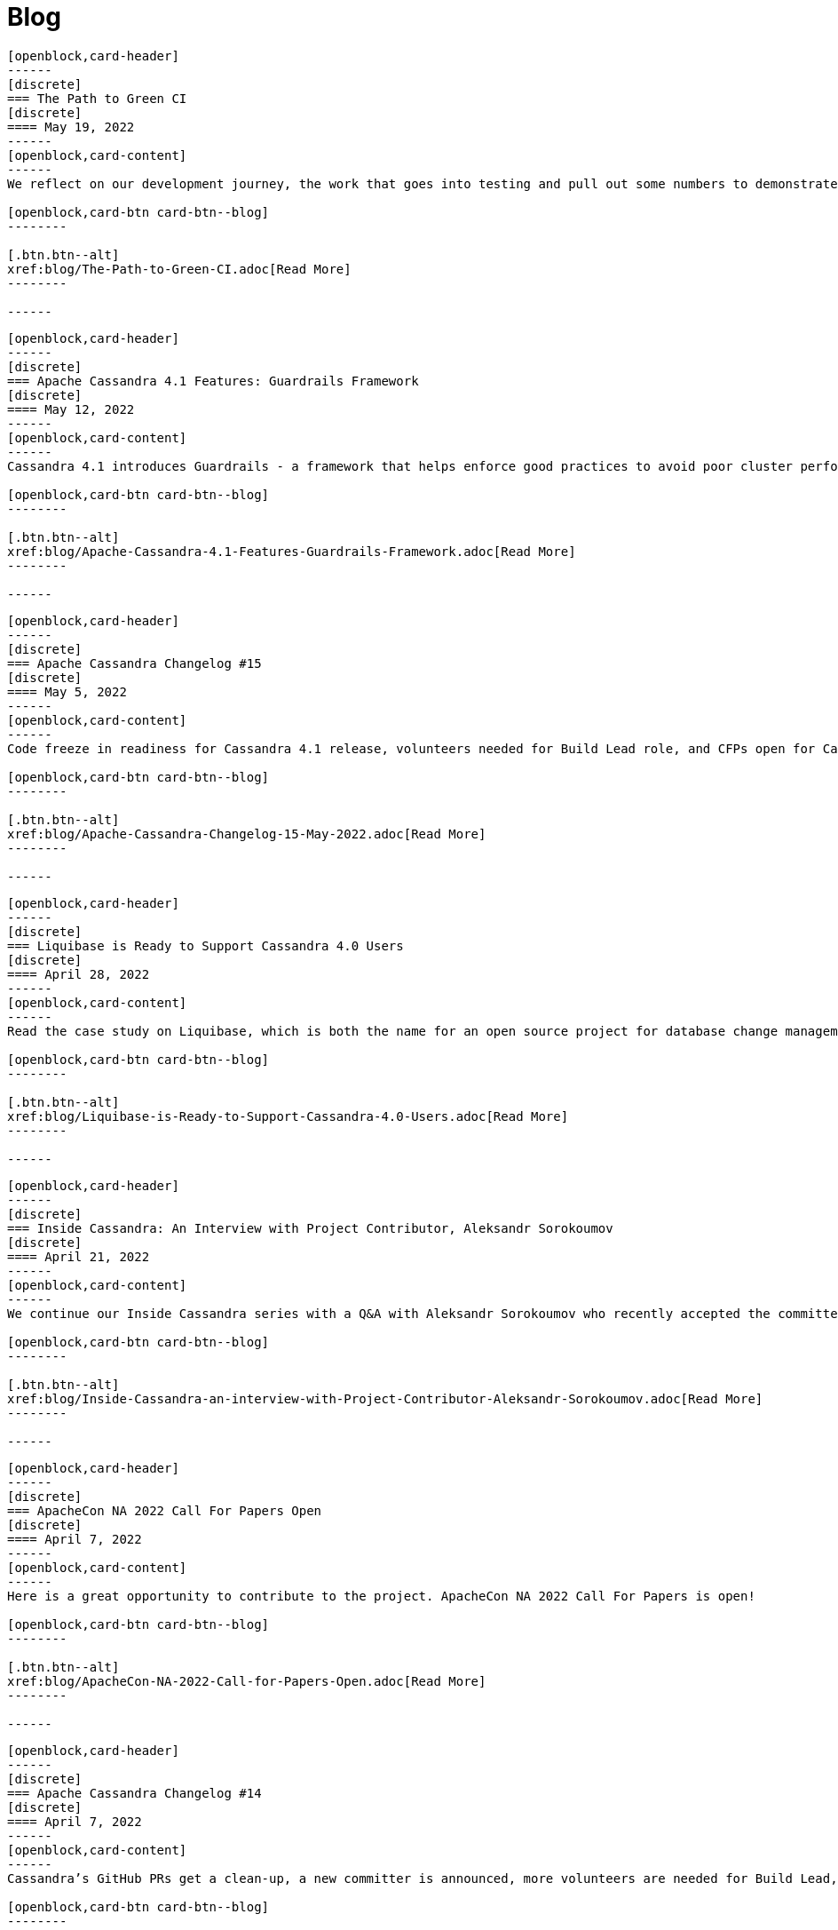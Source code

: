 = Blog
:page-layout: blog-landing
:page-role: blog-landing

////
NOTES FOR CONTENT CREATORS
- To add a new blog post, copy and paste markup for one card below.  Copy from '//start' to the next '//end'
- Replace post tile, date, description and link to you post.
////

//start card
[openblock,card shadow relative test]
----
[openblock,card-header]
------
[discrete]
=== The Path to Green CI
[discrete]
==== May 19, 2022
------
[openblock,card-content]
------
We reflect on our development journey, the work that goes into testing and pull out some numbers to demonstrate the level of testing that now goes into Apache Cassandra as we approach the GA of Cassandra 4.1.

[openblock,card-btn card-btn--blog]
--------

[.btn.btn--alt]
xref:blog/The-Path-to-Green-CI.adoc[Read More]
--------

------
----
//end card

//start card
[openblock,card shadow relative test]
----
[openblock,card-header]
------
[discrete]
=== Apache Cassandra 4.1 Features: Guardrails Framework
[discrete]
==== May 12, 2022
------
[openblock,card-content]
------
Cassandra 4.1 introduces Guardrails - a framework that helps enforce good practices to avoid poor cluster performance and availability because of certain user actions.

[openblock,card-btn card-btn--blog]
--------

[.btn.btn--alt]
xref:blog/Apache-Cassandra-4.1-Features-Guardrails-Framework.adoc[Read More]
--------

------
----
//end card

//start card
[openblock,card shadow relative test]
----
[openblock,card-header]
------
[discrete]
=== Apache Cassandra Changelog #15
[discrete]
==== May 5, 2022
------
[openblock,card-content]
------
Code freeze in readiness for Cassandra 4.1 release, volunteers needed for Build Lead role, and CFPs open for Cassandra and Performance Engineering tracks at ApacheCon NA.

[openblock,card-btn card-btn--blog]
--------

[.btn.btn--alt]
xref:blog/Apache-Cassandra-Changelog-15-May-2022.adoc[Read More]
--------

------
----
//end card

//start card
[openblock,card shadow relative test]
----
[openblock,card-header]
------
[discrete]
=== Liquibase is Ready to Support Cassandra 4.0 Users
[discrete]
==== April 28, 2022
------
[openblock,card-content]
------
Read the case study on Liquibase, which is both the name for an open source project for database change management and a company offering a paid-for version, and supports Apache Cassandra 3.11 and 4.0.

[openblock,card-btn card-btn--blog]
--------

[.btn.btn--alt]
xref:blog/Liquibase-is-Ready-to-Support-Cassandra-4.0-Users.adoc[Read More]
--------

------
----
//end card

//start card
[openblock,card shadow relative test]
----
[openblock,card-header]
------
[discrete]
=== Inside Cassandra: An Interview with Project Contributor, Aleksandr Sorokoumov
[discrete]
==== April 21, 2022
------
[openblock,card-content]
------
We continue our Inside Cassandra series with a Q&A with Aleksandr Sorokoumov who recently accepted the committer position in recognition of his contributions.

[openblock,card-btn card-btn--blog]
--------

[.btn.btn--alt]
xref:blog/Inside-Cassandra-an-interview-with-Project-Contributor-Aleksandr-Sorokoumov.adoc[Read More]
--------

------
----
//end card

//start card
[openblock,card shadow relative test]
----
[openblock,card-header]
------
[discrete]
=== ApacheCon NA 2022 Call For Papers Open
[discrete]
==== April 7, 2022
------
[openblock,card-content]
------
Here is a great opportunity to contribute to the project. ApacheCon NA 2022 Call For Papers is open!

[openblock,card-btn card-btn--blog]
--------

[.btn.btn--alt]
xref:blog/ApacheCon-NA-2022-Call-for-Papers-Open.adoc[Read More]
--------

------
----
//end card

//start card
[openblock,card shadow relative test]
----
[openblock,card-header]
------
[discrete]
=== Apache Cassandra Changelog #14
[discrete]
==== April 7, 2022
------
[openblock,card-content]
------
Cassandra’s GitHub PRs get a clean-up, a new committer is announced, more volunteers are needed for Build Lead, and Python vs. in-jvm dtest is discussed.

[openblock,card-btn card-btn--blog]
--------

[.btn.btn--alt]
xref:blog/Apache-Cassandra-Changelog-14-April-2022.adoc[Read More]
--------

------
----
//end card

//start card
[openblock,card shadow relative test]
----
[openblock,card-header]
------
[discrete]
=== Kinetic Data chooses Apache Cassandra to deliver workflow automation solution
[discrete]
==== March 31, 2022
------
[openblock,card-content]
------
Read our latest user case study. When it came to building a new platform, Kinetic Data chose Apache Cassandra as the database for building its workflow automation solution.

[openblock,card-btn card-btn--blog]
--------

[.btn.btn--alt]
xref:blog/Kinetic-Data-chooses-Apache-Cassandra-to-deliver-workflow-automation-solution.adoc[Read More]
--------

------
----
//end card

//start card
[openblock,card shadow relative test]
----
[openblock,card-header]
------
[discrete]
=== Inside Cassandra: An Interview with Project Contributor, Lorina Poland
[discrete]
==== March 17, 2022
------
[openblock,card-content]
------
We continue our Inside Cassandra series by introducing the people behind the Apache Cassandra. Our first interviewee is Lorina Poland, who recently accepted the committer position in recognition of all her work on project documentation.

[openblock,card-btn card-btn--blog]
--------

[.btn.btn--alt]
xref:blog/Inside-Cassandra-an-interview-with-Project-Contributor-Lorina-Poland.adoc[Read More]
--------

------
----
//end card

//start card
[openblock,card shadow relative test]
----
[openblock,card-header]
------
[discrete]
=== Can Apache Cassandra take my PEM keys?
[discrete]
==== March 10, 2022
------
[openblock,card-content]
------
Maulin Vasavada demonstrates how to use PEM-based security credentials like your private key, corresponding certificate chain, and trusted CA certificates. These credentials will have built-in support in Apache Cassandra 4.1 which will also introduce a pluggable configuration for customizing the SSL context for TLS encryption

[openblock,card-btn card-btn--blog]
--------

[.btn.btn--alt]
xref:blog/Can-Apache-Cassandra-take-my-PEM-keys.adoc[Read More]
--------

------
----
//end card

//start card
[openblock,card shadow relative test]
----
[openblock,card-header]
------
[discrete]
=== Join Apache Cassandra’s Google Summer of Code Program 2022
[discrete]
==== March 8, 2022
------
[openblock,card-content]
------
Apache Cassandra will be participating in the Google Summer of Code (GSoC) in 2022 again after a successful project in 2021, and the program itself this year has some changes we are excited to announce.

[openblock,card-btn card-btn--blog]
--------

[.btn.btn--alt]
xref:blog/Join-Apache-Cassandras-GSoC-Program-2022.adoc[Read More]
--------

------
----
//end card

//start card
[openblock,card shadow relative test]
----
[openblock,card-header]
------
[discrete]
=== Apache Cassandra Changelog #13
[discrete]
==== March 3, 2022
------
[openblock,card-content]
------
A new patch is released for all supported versions to address a known vulnerability, we celebrate three new committers, and see SAI and other CEP features approved.

[openblock,card-btn card-btn--blog]
--------

[.btn.btn--alt]
xref:blog/Apache-Cassandra-Changelog-13-March-2022.adoc[Read More]
--------

------
----
//end card

//start card
[openblock,card shadow relative test]
----
[openblock,card-header]
------
[discrete]
=== Java SE 11 LTS and Apache Cassandra
[discrete]
==== February 24, 2022
------
[openblock,card-content]
------
With the release of version 4.0.2, Cassandra's support
for Java 11 will no longer be experimental and offers a number of features including better performance because of better garbage collection.

[openblock,card-btn card-btn--blog]
--------

[.btn.btn--alt]
xref:blog/Apache-Cassandra-and-Java-SE-11-support.adoc[Read More]
--------

------
----
//end card

//start card
[openblock,card shadow relative test]
----
[openblock,card-header]
------
[discrete]
=== Apache Cassandra Upgrade Advisory
[discrete]
==== February 18, 2022
------
[openblock,card-content]
------
If the operator has configured the cluster in a documented insecure way, it is possible for malicious users to execute remote code using scripted UDFs. Users of Apache Cassandra 3.0, 3.11, and 4.0 to upgrade or to reset enable_user_defined_functions_threads back to true.

[openblock,card-btn card-btn--blog]
--------

[.btn.btn--alt]
xref:blog/Upgrade-Advisory2.adoc[Read More]
--------

------
----
//end card

//start card
[openblock,card shadow relative test]
----
[openblock,card-header]
------
[discrete]
=== Behind the scenes of an Apache Cassandra Release
[discrete]
==== February 18, 2022
------
[openblock,card-content]
------
Formalizing how we balance the need to evolve and provide cutting-edge features with long-term stability. The simple rules we use to decide when to merge and why we’ll be supporting three GA releases going forward, but why we’ve decided to support four releases for the next cycle.

[openblock,card-btn card-btn--blog]
--------
[.btn.btn--alt]
xref:blog/Behind-the-scenes-of-an-Apache-Cassandra-Release.adoc[Read More]
--------

------
----
//end card

//start card
[openblock,card shadow relative test]
----
[openblock,card-header]
------
[discrete]
=== Tightening Security for Apache Cassandra: Part 3
[discrete]
==== February 14, 2022
------
[openblock,card-content]
------
In Part 3 of Maulin Vasavada’s mini-series on improving security, we detail how Cassandra 4.0 delivers ways to customize mTLS/TLS configuration while retaining the hot-reload functionality.

[openblock,card-btn card-btn--blog]
--------
[.btn.btn--alt]
xref:blog/Tightening-Security-for-Apache-Cassandra-Part-3.adoc[Read More]
--------

------
----
//end card

//start card
[openblock,card shadow relative test]
----
[openblock,card-header]
------
[discrete]
=== Apache Cassandra Changelog #12
[discrete]
==== February 10, 2022
------
[openblock,card-content]
------
A new Build Lead role is announced. Ideas are requested for Google Summer of Code, and the Future of UDF is defined. Cassandra’s CI process is formalized and a Trie Memtable Implementation is discussed.

[openblock,card-btn card-btn--blog]
--------
[.btn.btn--alt]
xref:blog/Apache-Cassandra-Changelog-12-February-2022.adoc[Read More]
--------

------
----
//end card

//start card
[openblock,card shadow relative test]
----
[openblock,card-header]
------
[discrete]
=== Tightening Security for Apache Cassandra: Part 2
[discrete]
==== February 7, 2022
------
[openblock,card-content]
------
Part 2 of Maulin Vasavada’s mini-series covers how to secure data in transit using TLS/mTLS, configure TLS/mTLS properly, and the challenges before the release of Apache Cassandra 4.0.

[openblock,card-btn card-btn--blog]
--------
[.btn.btn--alt]
xref:blog/Tightening-Security-for-Apache-Cassandra-Part-2.adoc[Read More]
--------

------
----
//end card

//start card
[openblock,card shadow relative test]
----
[openblock,card-header]
------
[discrete]
=== Tightening Security for Apache Cassandra: Part 1
[discrete]
==== January 31, 2022
------
[openblock,card-content]
------
The growth in ecommerce has demanded a greater focus on data security, Maulin Vasavada begins a mini-series on how to customize SSL/TLS configurations to tighten security in Cassandra 4.0+.

[openblock,card-btn card-btn--blog]
--------
[.btn.btn--alt]
xref:blog/Tightening-Security-for-Apache-Cassandra-Part-1.adoc[Read More]
--------

------
----
//end card

//start card
[openblock,card shadow relative test]
----
[openblock,card-header]
------
[discrete]
=== Apache Cassandra Changelog #11
[discrete]
==== January 18, 2022
------
[openblock,card-content]
------
We deck the halls with Jira tickets running an Advent Calendar during December. Many CEPs have been approved and are in development while others, such as CEP-3 and CEP-10, have already been merged. We also welcome Sumanth Pasupuleti who becomes a committer and we start warming up for Google Summer of Code.

[openblock,card-btn card-btn--blog]
--------
[.btn.btn--alt]
xref:blog/Apache-Cassandra-Changelog-11-January-2022.adoc[Read More]
--------

------
----
//end card

//start card
[openblock,card shadow relative test]
----
[openblock,card-header]
------
[discrete]
=== Configurable Storage Ports and Why We Need Them
[discrete]
==== January 14, 2022
------
[openblock,card-content]
------
Cassandra’s network configuration is highly adaptable, communicating across a great variety of networks and devices, we explain how and why you might need to change your storage port configuration.

[openblock,card-btn card-btn--blog]
--------
[.btn.btn--alt]
xref:blog/Configurable-Storage-Ports-and-Why-We-Need-Them.adoc[Read More]
--------

------
----
//end card

//start card
[openblock,card shadow relative test]
----
[openblock,card-header]
------
[discrete]
=== Using Arithmetic Operators in Cassandra 4.0
[discrete]
==== December 21, 2021
------
[openblock,card-content]
------
With the release of Cassandra 4.0, CQL now supports arithmetic operators. Benjamin Lerer describes how to use operators, and how we’ve addressed challenges around return types and types inference.

[openblock,card-btn card-btn--blog]
--------
[.btn.btn--alt]
xref:blog/Using-Arithmetic-Operators-in-Cassandra-4.0.adoc[Read More]
--------

------
----
//end card

//start card
[openblock,card shadow relative test]
----
[openblock,card-header]
------
[discrete]
=== Harry, an Open Source Fuzz Testing and Verification Tool for Apache Cassandra
[discrete]
==== November 18, 2021
------
[openblock,card-content]
------
Introducing Harry, an Open Source fuzz testing and verification tool for Apache Cassandra that can combine properties of stress- and integration-testing tools. Harry can generate data for an arbitrary schema, execute data modification queries against the cluster, track the progress of operation execution, and make sure that responses to read queries are correct.

[openblock,card-btn card-btn--blog]
--------
[.btn.btn--alt]
xref:blog/Harry-an-Open-Source-Fuzz-Testing-and-Verification-Tool-for-Apache-Cassandra.adoc[Read More]
--------

------
----
//end card

//start card
[openblock,card shadow relative test]
----
[openblock,card-header]
------
[discrete]
=== Inside Cassandra: an interview with Marcel Birkner at Instana
[discrete]
==== November 17, 2021
------
[openblock,card-content]
------
We interview Marcel Birkner, Site Reliability Engineer at Instana, how they use Apache Cassandra to store and process the metric data at scale and benefit from Cassandra’s fault tolerance, and have learned the importance of dog-fooding.

[openblock,card-btn card-btn--blog]
--------

[.btn.btn--alt]
xref:blog/Inside-Cassandra-an-interview-with-Marcel-Birkner-at-Instana.adoc[Read More]
--------

------
----
//end card

//start card
[openblock,card shadow relative test]
----
[openblock,card-header]
------
[discrete]
=== What the Future Holds for Apache Cassandra
[discrete]
==== October 26, 2021
------
[openblock,card-content]
------
The release of Apache Cassandra 4.0 has opened the floodgates to new feature proposals. Many feature ideas have been approved and are in development such as a cluster and code action simulator and support for general-purpose transaction support while others, such as Storage Attached Indexing, are being discussed.

[openblock,card-btn card-btn--blog]
--------

[.btn.btn--alt]
xref:blog/What-the-Future-Holds-for-Apache-Cassandra.adoc[Read More]
--------

------
----
//end card

//start card
[openblock,card shadow relative test]
----
[openblock,card-header]
------
[discrete]
=== Apache Cassandra Changelog #10
[discrete]
==== October 5, 2021
------
[openblock,card-content]
------
Apache Cassandra 4.0.1 is released, and Aleksei Zotov becomes a committer. Discussions are underway for some key, new feature proposals, including support for general-purpose transactions and Storage Attached Index (SAI). CEP-11, the pluggable memtable implementations proposal, has been approved, as has CEP-13 for a denylisting partitions feature.l-making.

[openblock,card-btn card-btn--blog]
--------

[.btn.btn--alt]
xref:blog/Apache-Cassandra-Changelog-10-October-2021.adoc[Read More]
--------

------
----
//end card

//start card
[openblock,card shadow relative test]
----
[openblock,card-header]
------
[discrete]
=== Reaper: Anti-entropy Repair Made Easy 
[discrete]
==== September 28, 2021
------
[openblock,card-content]
------
Originally designed by Spotify, Reaper is an open source written in Java to schedule and orchestrate repairs of Apache Cassandra clusters. It helps make repairs as safe and reliable as possible, and with the recent release of Apache Cassandra 4.0 that also includes incremental repairs.

[openblock,card-btn card-btn--blog]
--------
[.btn.btn--alt]
xref:blog/Reaper-Anti-entropy-Repair-Made-Easy.adoc[Read More]
--------

------
----
//end card

//start card
[openblock,card shadow relative test]
----
[openblock,card-header]
------
[discrete]
=== Join Cassandra at Apachecon 2021
[discrete]
==== September 20, 2021
------
[openblock,card-content]
------
Register to attend ApacheCon 2021 for a packed series of presentations on the new features in development for Apache Cassandra, along with best practices for CI & testing, and cutting-edge use cases. The BoF event at the end of the day includes a deep dive into Apache Cassandra 4.0 and cocktail-making.

[openblock,card-btn card-btn--blog]
--------

[.btn.btn--alt]
xref:blog/Join-Cassandra-at-ApacheCon-2021.adoc[Read More]
--------

------
----
//end card

//start card
[openblock,card shadow relative test]
----
[openblock,card-header]
------
[discrete]
=== Cassandra on Kubernetes: A Beginner's Guide 
[discrete]
==== September 4, 2021
------
[openblock,card-content]
------
Managing infrastructure has been standardizing around Kubernetes. Learn how the Apache Cassandra community has been developing solutions to simplify deployment and management of data with Cassandra operators and open source distributions for Kubernetes.

[openblock,card-btn card-btn--blog]
--------

[.btn.btn--alt]
xref:blog/Cassandra-on-Kubernetes-A-Beginners-Guide.adoc[Read More]
--------

------
----
//end card

//start card
[openblock,card shadow relative test]
----
[openblock,card-header]
------
[discrete]
=== Apache Cassandra Upgrade Advisory 
[discrete]
==== August 18, 2021
------
[openblock,card-content]
------
Users of Apache Cassandra 3.023, 3.0.24, 3.11.9 and 3.11.10 should upgrade due to the potential for data corruption during schema changes.

[openblock,card-btn card-btn--blog]
--------

[.btn.btn--alt]
xref:blog/Upgrade-Advisory.adoc[Read More]
--------

------
----
//end card

//start card
[openblock,card shadow relative test]
----
[openblock,card-header]
------
[discrete]
=== Apache Cassandra Changelog #9 
[discrete]
==== August 18, 2021
------
[openblock,card-content]
------
Release of 4.0 GA, 3.0.25, and 3.0.11, upgrade advisory and Jon Meredith becomes committer.

[openblock,card-btn card-btn--blog]
--------

[.btn.btn--alt]
xref:blog/Apache-Cassandra-Changelog-9-August-2021.adoc[Read More]
--------

------
----
//end card


//start card
[openblock,card shadow relative test]
----
[openblock,card-header]
------
[discrete]
=== Apache Cassandra 4.0 Overview 
[discrete]
==== August 18, 2021
------
[openblock,card-content]
------
Take a look at the full overview of the latest and greatest features of Apache Cassandra 4.0.

[openblock,card-btn card-btn--blog]
--------

[.btn.btn--alt]
xref:blog/Apache-Cassandra-4.0-Overview.adoc[Read More]
--------

------
----
//end card

//start card
[openblock,card shadow relative test]
----
[openblock,card-header]
------
[discrete]
=== Apache Cassandra 4.0 is Here 
[discrete]
==== July 27, 2021
------
[openblock,card-content]
------
On November 9th, 2015 the Apache Cassandra project released version 3.0 and, with it, a host of really big changes you would expect in a major version.

[openblock,card-btn card-btn--blog]
--------

[.btn.btn--alt]
xref:blog/Apache-Cassandra-4.0-is-Here.adoc[Read More]
--------

------
----
//end card

//start card
[openblock,card shadow relative test]
----
[openblock,card-header]
------
[discrete]
=== Apache Cassandra Changelog #8 
[discrete]
==== June 28, 2021
------
[openblock,card-content]
------
4.0-rc2 released, say hello to our Google Summer of Code intern and new community intro to Cassandra videos.

[openblock,card-btn card-btn--blog]
--------

[.btn.btn--alt]
xref:blog/Apache-Cassandra-Changelog-8-June-2021.adoc[Read More]
--------

------
----
//end card

//start card
[openblock,card shadow relative test]
----
[openblock,card-header]
------
[discrete]
=== Cassandra and Kubernetes: SIG Update #2 
[discrete]
==== June 9, 2021
------
[openblock,card-content]
------
The Cassandra Kubernetes SIG is excited to share that there has been coalescence around the Cass Operator project as the community-based operator.

[openblock,card-btn card-btn--blog]
--------

[.btn.btn--alt]
xref:blog/Cassandra-and-Kubernetes-SIG-Update-2.adoc[Read More]
--------

------
----
//end card

//start card
[openblock,card shadow relative test]
----
[openblock,card-header]
------
[discrete]
=== Apache Cassandra Changelog #7
[discrete]
==== May 31, 2021
------
[openblock,card-content]
------
Our monthly roundup of key activities and knowledge to keep the community informed.

[openblock,card-btn card-btn--blog]
--------

[.btn.btn--alt]
xref:blog/Apache-Cassandra-Changelog-7-May-2021.adoc[Read More]
--------

------
----
//end card

//start card
[openblock,card shadow relative test]
----
[openblock,card-header]
------
[discrete]
=== Speakers Announce for April 28 Cassandra 4.0 World party
[discrete]
==== April 19,2021
------
[openblock,card-content]
------
The list of speakers for Apache Cassandra's upcoming 4.0 World Party.

[openblock,card-btn card-btn--blog]
--------

[.btn.btn--alt]
xref:blog/Speakers-Announced-for-April-28-Cassandra-4.0-World-Party.adoc[Read More]
--------

------
----
//end card


//start card
[openblock,card shadow relative test]
----
[openblock,card-header]
------
[discrete]
=== Apache Cassandra Changelog #6
[discrete]
==== April 12,2021
------
[openblock,card-content]
------
Our monthly roundup of key activities and knowledge to keep the community informed.

[openblock,card-btn card-btn--blog]
--------

[.btn.btn--alt]
xref:blog/Apache-Cassandra-Changelog-6-April-2021.adoc[Read More]
--------

------
----
//end card

//start card
[openblock,card shadow relative test]
----
[openblock,card-header]
------
[discrete]
=== Apache Cassandra World Party 2021
[discrete]
==== March 25, 2021
------
[openblock,card-content]
------
We are now one of the most important databases today and manage the biggest workloads in the world. Because of that, we want to gather the worldwide community to 

[openblock,card-btn card-btn--blog]
--------

[.btn.btn--alt]
xref:blog/World-Party.adoc[Read More]
--------

------
----
//end card

//start card
[openblock,card shadow relative test]
----
[openblock,card-header]
------
[discrete]
===  Join Apache Cassandra for Google Summer of Code 2021 
[discrete]
==== March 10, 2021
------
[openblock,card-content]
------
The ASF has been a GSoC mentor organization since the beginning. Apache Cassandra mentored a successful GSoC project in 2016 and we are participating again this year.

[openblock,card-btn card-btn--blog]
--------

[.btn.btn--alt]
xref:blog/Join-Cassandra-GSoC-2021.adoc[Read More]
--------

------
----
//end card

//start card
[openblock,card shadow relative test]
----
[openblock,card-header]
------
[discrete]
===  Apache Cassandra Changelog #5 
[discrete]
==== March 08, 2021
------
[openblock,card-content]
------
Our monthly roundup of key activities and knowledge to keep the community informed.

[openblock,card-btn card-btn--blog]
--------

[.btn.btn--alt]
xref:blog/Apache-Cassandra-Changelog-5-March-2021.adoc[Read More]
--------

------
----
//end card

//start card
[openblock,card shadow relative test]
----
[openblock,card-header]
------
[discrete]
===  Apache Cassandra Changelog #4 
[discrete]
==== February 11, 2021
------
[openblock,card-content]
------
Our monthly roundup of key activities and knowledge to keep the community informed.

[openblock,card-btn card-btn--blog]
--------

[.btn.btn--alt]
xref:blog/Apache-Cassandra-Changelog-4-February-2021.adoc[Read More]
--------

------
----
//end card

//start card
[openblock,card shadow relative test]
----
[openblock,card-header]
------
[discrete]
===  Apache Cassandra Changelog #3
[discrete]
==== January 19, 2021
------
[openblock,card-content]
------
Our monthly roundup of key activities and knowledge to keep the community informed.

[openblock,card-btn card-btn--blog]
--------

[.btn.btn--alt]
xref:blog/Apache-Cassandra-Changelog-3-January-2021.adoc[Read More]
--------

------
----
//end card

//start card
[openblock,card shadow relative test]
----
[openblock,card-header]
------
[discrete]
===  Apache Cassandra Changelog #2
[discrete]
==== December 01, 2020
------
[openblock,card-content]
------
Our monthly roundup of key activities and knowledge to keep the community informed.

[openblock,card-btn card-btn--blog]
--------

[.btn.btn--alt]
xref:blog/Apache-Cassandra-Changelog-2-December-2020.adoc[Read More]
--------

------
----
//end card


//start card
[openblock,card shadow relative test]
----
[openblock,card-header]
------
[discrete]
===  Apache Cassandra Changelog #1
[discrete]
==== October 28, 2020
------
[openblock,card-content]
------
Introducing the first Cassandra Changelog blog! Our monthly roundup of key activities and knowledge to keep the community informed.

[openblock,card-btn card-btn--blog]
--------

[.btn.btn--alt]
xref:blog/Apache-Cassandra-Changelog-1-October-2020.adoc[Read More]
--------

------
----
//end card

//start card
[openblock,card shadow relative test]
----
[openblock,card-header]
------
[discrete]
===  Apache Cassandra Usage Report 2020
[discrete]
==== September 17, 2020
------
[openblock,card-content]
------
Apache Cassandra is the open source NoSQL database for mission critical data. Today the community announced findings from a comprehensive global survey of 901 practitioners on Cassandra usage. It’s the first of what will become an annual survey that provides a baseline understanding of who, how, and why organizations use Cassandra.

[openblock,card-btn card-btn--blog]
--------

[.btn.btn--alt]
xref:blog/Apache-Cassandra-Usage-Report-2020.adoc[Read More]
--------

------
----
//end card

//start card
[openblock,card shadow relative test]
----
[openblock,card-header]
------
[discrete]
===  Improving Apache Cassandra’s Front Door and Backpressure
[discrete]
==== September 03, 2020
------
[openblock,card-content]
------
As part of CASSANDRA-15013, we have improved Cassandra’s ability to handle high throughput workloads, while having enough safeguards in place to protect itself from potentially going out of memory. In order to better explain the change we have made, let us understand at a high level, on how an incoming request is processed by Cassandra before the fix, followed by what we changed, and the new relevant configuration knobs available.

[openblock,card-btn card-btn--blog]
--------

[.btn.btn--alt]
xref:blog/Improving-Apache-Cassandras-Front-Door-and-Backpressure.adoc[Read More]
--------

------
----
//end card

//start card
[openblock,card shadow relative test]
----
[openblock,card-header]
------
[discrete]
===  Cassandra and Kubernetes: SIG Update and Survey
[discrete]
==== August 14, 2020
------
[openblock,card-content]
------
Five operators for Apache Cassandra have been created that have made it easier to run containerized Cassandra on Kubernetes. Recently the major contributors to these operators came together to discuss the creation of a community-based operator with the intent of making one that makes it easy to run C* on K8s. One of the project’s organizational goals is that the end result will eventually become part of the Apache Software Foundation or the Apache Cassandra project.

[openblock,card-btn card-btn--blog]
--------

[.btn.btn--alt]
xref:blog/Cassandra-and-Kubernetes-SIG-Update-and-Survey.adoc[Read More]
--------

------
----
//end card

//start card
[openblock,card shadow relative test]
----
[openblock,card-header]
------
[discrete]
===  Introducing Apache Cassandra 4.0 Beta: Battle Tested From Day One
[discrete]
==== July 20, 2020
------
[openblock,card-content]
------
This is the most stable Apache Cassandra in history; you should start using Apache Cassandra 4.0 Beta today in your test and QA environments, head to the downloads site to get your hands on it. The Cassandra community is on a mission to deliver a 4.0 GA release that is ready to be deployed to production. You can guarantee this holds true by running your application workloads against the Beta release and contributing to the community’s validation effort to get Cassandra 4.0 to GA.

[openblock,card-btn card-btn--blog]
--------

[.btn.btn--alt]
xref:blog/Introducing-Apache-Cassandra-4-Beta-Battle-Tested-From-Day-One.adoc[Read More]
--------

------
----
//end card

//start card
[openblock,card shadow relative test]
----
[openblock,card-header]
------
[discrete]
===  Even Higher Availability with 5x Faster Streaming in Cassandra 4.0
[discrete]
==== April 09, 2019
------
[openblock,card-content]
------
Streaming is a process where nodes of a cluster exchange data in the form of SSTables. Streaming can kick in during many situations such as bootstrap, repair, rebuild, range movement, cluster expansion, etc. In this post, we discuss the massive performance improvements made to the streaming process in Apache Cassandra 4.0.

[openblock,card-btn card-btn--blog]
--------

[.btn.btn--alt]
xref:blog/Even-Higher-Availability-with-5x-Faster-Streaming-in-Cassandra-4.adoc[Read More]
--------

------
----
//end card

//start card
[openblock,card shadow relative test]
----
[openblock,card-header]
------
[discrete]
===  Introducing Transient Replication
[discrete]
==== December 03, 2018
------
[openblock,card-content]
------
Transient Replication is a new experimental feature soon to be available in 4.0. When enabled, it allows for the creation of keyspaces where replication factor can be specified as a number of copies (full replicas) and temporary copies (transient replicas). Transient replicas retain the data they replicate only long enough for it to be propagated to full replicas, via incremental repair, at which point the data is deleted. Writing to transient replicas can be avoided almost entirely if monotonic reads are not required because it is possible to achieve a quorum of acknowledged writes without them.

[openblock,card-btn card-btn--blog]
--------

[.btn.btn--alt]
xref:blog/Introducing-Transient-Replication.adoc[Read More]
--------

------
----
//end card


//start card
[openblock,card shadow relative test]
----
[openblock,card-header]
------
[discrete]
===  Audit Logging in Apache Cassandra 4.0
[discrete]
==== October 29, 2018
------
[openblock,card-content]
------
Database audit logging is an industry standard tool for enterprises to capture critical data change events including what data changed and who triggered the event. These captured records can then be reviewed later to ensure compliance with regulatory, security and operational policies.

[openblock,card-btn card-btn--blog]
--------

[.btn.btn--alt]
xref:blog/Audit-Logging-in-Apache-Cassandra-4.adoc[Read More]
--------

------
----
//end card

//start card
[openblock,card shadow relative test]
----
[openblock,card-header]
------
[discrete]
===  Finding Bugs in Cassandra's Internals with Property-based Testing
[discrete]
==== October 17, 2018
------
[openblock,card-content]
------
As of September 1st, the Apache Cassandra community has shifted the focus of Cassandra 4.0 development from new feature work to testing, validation, and hardening, with the goal of releasing a stable 4.0 that every Cassandra user, from small deployments to large corporations, can deploy with confidence. There are several projects and methodologies that the community is undertaking to this end. One of these is the adoption of property-based testing, which was previously introduced here. This post will take a look at a specific use of this approach and how it found a bug in a new feature meant to ensure data integrity between the client and Cassandra.

[openblock,card-btn card-btn--blog]
--------

[.btn.btn--alt]
xref:blog/Finding-Bugs-in-Cassandra\'s-Internals-with-Property-based-Testing.adoc[Read More]
--------

------
----
//end card

//start card
[openblock,card shadow relative test]
----
[openblock,card-header]
------
[discrete]
===  Testing Apache Cassandra 4.0
[discrete]
==== August 21, 2018
------
[openblock,card-content]
------
With the goal of ensuring reliability and stability in Apache Cassandra 4.0, the project’s committers have voted to freeze new features on September 1 to concentrate on testing and validation before cutting a stable beta. Towards that goal, the community is investing in methodologies that can be performed at scale to exercise edge cases in the largest Cassandra clusters. The result, we hope, is to make Apache Cassandra 4.0 the best-tested and most reliable major release right out of the gate.

[openblock,card-btn card-btn--blog]
--------

[.btn.btn--alt]
xref:blog/Testing-Apache-Cassandra-4.adoc[Read More]
--------

------
----
//end card

//start card
[openblock,card shadow relative test]
----
[openblock,card-header]
------
[discrete]
===  Hardware-bound Zero Copy Streaming in Apache Cassandra 4.0
[discrete]
==== August 07, 2018
------
[openblock,card-content]
------
Streaming in Apache Cassandra powers host replacement, range movements, and cluster expansions. Streaming plays a crucial role in the cluster and as such its performance is key to not only the speed of the operations its used in but the cluster’s health generally. In Apache Cassandra 4.0, we have introduced an improved streaming implementation that reduces GC pressure and increases throughput several folds and are now limited, in some cases, only by the disk / network IO (See: CASSANDRA-14556).

[openblock,card-btn card-btn--blog]
--------

[.btn.btn--alt]
xref:blog/Hardware-bound-Zero-Copy-Streaming-in-Apache-Cassandra-4.adoc[Read More]
--------

------
----
//end card
